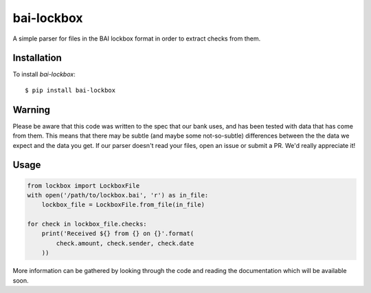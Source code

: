 bai-lockbox
===========

A simple parser for files in the BAI lockbox format in order to extract checks
from them.


Installation
------------

To install `bai-lockbox`::

  $ pip install bai-lockbox


Warning
-------

Please be aware that this code was written to the spec that our bank uses, and
has been tested with data that has come from them. This means that there may be
subtle (and maybe some not-so-subtle) differences between the the data we expect
and the data you get. If our parser doesn't read your files, open an issue or
submit a PR. We'd really appreciate it!

Usage
-----

.. code-block:: python

    from lockbox import LockboxFile
    with open('/path/to/lockbox.bai', 'r') as in_file:
        lockbox_file = LockboxFile.from_file(in_file)

    for check in lockbox_file.checks:
        print('Received ${} from {} on {}'.format(
            check.amount, check.sender, check.date
        ))


More information can be gathered by looking through the code and reading the
documentation which will be available soon.

